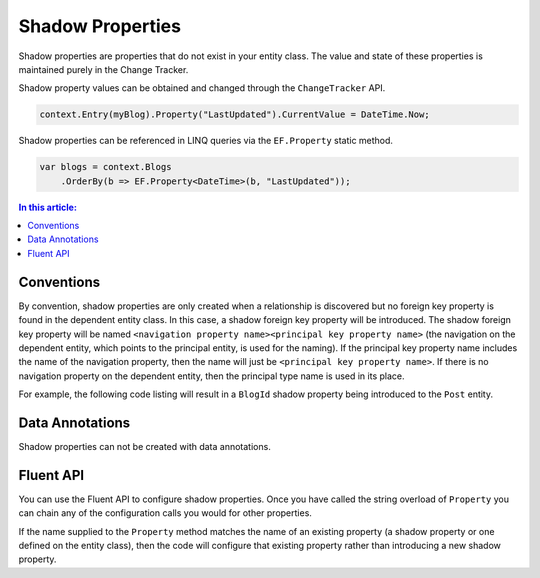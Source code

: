 Shadow Properties
=================

Shadow properties are properties that do not exist in your entity class. The value and state of these properties is maintained purely in the Change Tracker.

Shadow property values can be obtained and changed through the ``ChangeTracker`` API.

.. code-block:: csharp

    context.Entry(myBlog).Property("LastUpdated").CurrentValue = DateTime.Now;

Shadow properties can be referenced in LINQ queries via the ``EF.Property`` static method.

.. code-block:: csharp

    var blogs = context.Blogs
        .OrderBy(b => EF.Property<DateTime>(b, "LastUpdated"));

.. contents:: In this article:
    :depth: 3

Conventions
-----------

By convention, shadow properties are only created when a relationship is discovered but no foreign key property is found in the dependent entity class. In this case, a shadow foreign key property will be introduced. The shadow foreign key property will be named ``<navigation property name><principal key property name>`` (the navigation on the dependent entity, which points to the principal entity, is used for the naming). If the principal key property name includes the name of the navigation property, then the name will just be ``<principal key property name>``. If there is no navigation property on the dependent entity, then the principal type name is used in its place.

For example, the following code listing will result in a ``BlogId`` shadow property being introduced to the ``Post`` entity.

.. includesamplefile:: Modeling/Conventions/Samples/ShadowForeignKey.cs
        :language: c#
        :lines: 6-27
        :linenos:

Data Annotations
----------------

Shadow properties can not be created with data annotations.

Fluent API
----------

You can use the Fluent API to configure shadow properties. Once you have called the string overload of ``Property`` you can chain any of the configuration calls you would for other properties.

If the name supplied to the ``Property`` method matches the name of an existing property (a shadow property or one defined on the entity class), then the code will configure that existing property rather than introducing a new shadow property.

.. includesamplefile:: Modeling/FluentAPI/Samples/ShadowProperty.cs
        :language: c#
        :lines: 6-21
        :emphasize-lines: 7-8
        :linenos:

